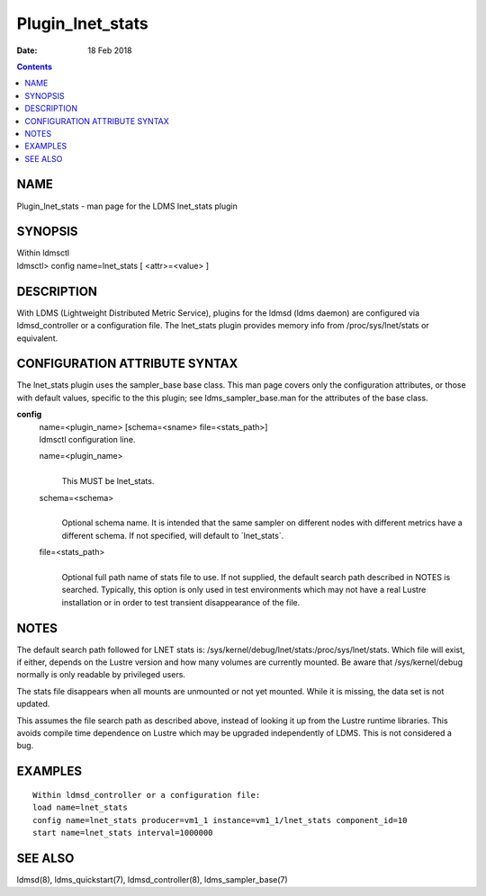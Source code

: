 =================
Plugin_lnet_stats
=================

:Date: 18 Feb 2018

.. contents::
   :depth: 3
..

NAME
==================

Plugin_lnet_stats - man page for the LDMS lnet_stats plugin

SYNOPSIS
======================

| Within ldmsctl
| ldmsctl> config name=lnet_stats [ <attr>=<value> ]

DESCRIPTION
=========================

With LDMS (Lightweight Distributed Metric Service), plugins for the
ldmsd (ldms daemon) are configured via ldmsd_controller or a
configuration file. The lnet_stats plugin provides memory info from
/proc/sys/lnet/stats or equivalent.

CONFIGURATION ATTRIBUTE SYNTAX
============================================

The lnet_stats plugin uses the sampler_base base class. This man page
covers only the configuration attributes, or those with default values,
specific to the this plugin; see ldms_sampler_base.man for the
attributes of the base class.

**config**
   | name=<plugin_name> [schema=<sname> file=<stats_path>]
   | ldmsctl configuration line.

   name=<plugin_name>
      |
      | This MUST be lnet_stats.

   schema=<schema>
      |
      | Optional schema name. It is intended that the same sampler on
        different nodes with different metrics have a different schema.
        If not specified, will default to \`lnet_stats\`.

   file=<stats_path>
      |
      | Optional full path name of stats file to use. If not supplied,
        the default search path described in NOTES is searched.
        Typically, this option is only used in test environments which
        may not have a real Lustre installation or in order to test
        transient disappearance of the file.

NOTES
===================

The default search path followed for LNET stats is:
/sys/kernel/debug/lnet/stats:/proc/sys/lnet/stats. Which file will
exist, if either, depends on the Lustre version and how many volumes are
currently mounted. Be aware that /sys/kernel/debug normally is only
readable by privileged users.

The stats file disappears when all mounts are unmounted or not yet
mounted. While it is missing, the data set is not updated.

This assumes the file search path as described above, instead of looking
it up from the Lustre runtime libraries. This avoids compile time
dependence on Lustre which may be upgraded independently of LDMS. This
is not considered a bug.

EXAMPLES
======================

::

   Within ldmsd_controller or a configuration file:
   load name=lnet_stats
   config name=lnet_stats producer=vm1_1 instance=vm1_1/lnet_stats component_id=10
   start name=lnet_stats interval=1000000

SEE ALSO
======================

ldmsd(8), ldms_quickstart(7), ldmsd_controller(8), ldms_sampler_base(7)
